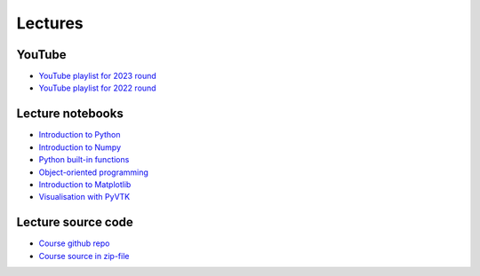 ********
Lectures
********

YouTube
=======

* `YouTube playlist for 2023 round <https://www.youtube.com/playlist?list=PLgLiRoLGqjOiNVW08NJmcUYedk4OEIF0u>`_
* `YouTube playlist for 2022 round <https://www.youtube.com/playlist?list=PLgLiRoLGqjOjT7KExlcPEULqMOwdqCRZt>`_

Lecture notebooks
=================

* `Introduction to Python <https://colab.research.google.com/drive/11lGeQcQYQyp5I0njfailwpwV-Zs-gkRP?usp=sharing>`_
* `Introduction to Numpy <https://colab.research.google.com/drive/1MNGbYDxLn_djt2gjn0BqYUT2llWmytWh?usp=sharing>`_
* `Python built-in functions <https://colab.research.google.com/drive/1njCv9sxn5y75DJyjVfIHJFr-sNXUL0gB?usp=sharing>`_ 
* `Object-oriented programming <https://colab.research.google.com/drive/1WdA_4pA8anBGtGlM2OP3vmozLtI02IQU?usp=sharing>`_ 
* `Introduction to Matplotlib <https://colab.research.google.com/drive/1PK8d-hfU5ameSTW2RzyttD0ww4wXFAI-?usp=sharing>`_
* `Visualisation with PyVTK <https://colab.research.google.com/drive/17USVTWfRlaRYtJq3wRI5q0Bry0xTDH_2?usp=sharing>`_

Lecture source code
===================

* `Course github repo <https://github.com/jonaslindemann/compute-course-public>`_
* `Course source in zip-file <https://github.com/jonaslindemann/compute-course-public/archive/refs/heads/master.zip>`_


